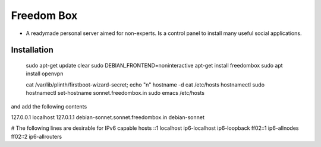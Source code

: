 Freedom Box
===========

- A readymade personal server aimed for non-experts. Is a control panel to install many useful social applications.

Installation
------------
     sudo apt-get update
     clear
     sudo DEBIAN_FRONTEND=noninteractive apt-get install freedombox
     sudo apt install openvpn
   
     cat /var/lib/plinth/firstboot-wizard-secret; echo "\n" 
     hostname -d
     cat /etc/hosts
     hostnamectl
     sudo hostnamectl set-hostname sonnet.freedombox.in
     sudo emacs /etc/hosts

and add the following contents

127.0.0.1	localhost
127.0.1.1       debian-sonnet.sonnet.freedombox.in debian-sonnet

# The following lines are desirable for IPv6 capable hosts
::1     localhost ip6-localhost ip6-loopback
ff02::1 ip6-allnodes
ff02::2 ip6-allrouters
